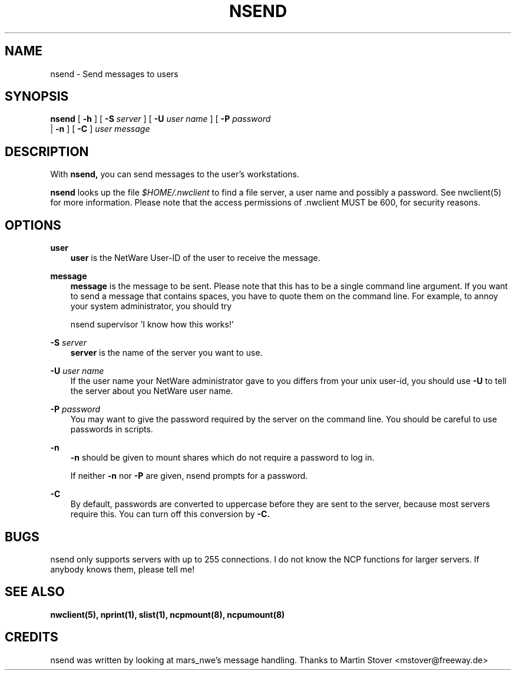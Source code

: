.TH NSEND 1 03/21/1996 nsend nsend
.SH NAME
nsend \- Send messages to users
.SH SYNOPSIS
.B nsend
[
.B -h
] [
.B -S
.I server
] [
.B -U
.I user name
] [
.B -P
.I password
 |
.B -n
] [
.B -C
] 
.I user message

.SH DESCRIPTION
With
.B nsend,
you can send messages to the user's workstations.

.B nsend
looks up the file
.I $HOME/.nwclient
to find a file server, a user name and possibly a password. See
nwclient(5) for more information. Please note that the access
permissions of .nwclient MUST be 600, for security reasons.

.SH OPTIONS

.B user
.RS 3
.B user
is the NetWare User-ID of the user to receive the message.
.RE

.B message
.RS 3
.B message
is the message to be sent. Please note that this has to be a single
command line argument. If you want to send a message that contains
spaces, you have to quote them on the command line. For example, to
annoy your system administrator, you should try

   nsend supervisor 'I know how this works!'
.RE

.B -S
.I server
.RS 3
.B server
is the name of the server you want to use.
.RE

.B -U
.I user name
.RS 3
If the user name your NetWare administrator gave to you differs
from your unix user-id, you should use
.B -U
to tell the server about you NetWare user name.
.RE

.B -P
.I password
.RS 3
You may want to give the password required by the server on the
command line. You should be careful to use passwords in scripts.
.RE

.B -n
.RS 3
.B -n
should be given to mount shares which do not require a password to log in.

If neither
.B -n
nor
.B -P
are given, nsend prompts for a password.
.RE

.B -C
.RS 3
By default, passwords are converted to uppercase before they are sent
to the server, because most servers require this. You can turn off
this conversion by
.B -C.
.RE

.SH BUGS
nsend only supports servers with up to 255 connections. I do not know
the NCP functions for larger servers. If anybody knows them, please
tell me!

.SH SEE ALSO
.B nwclient(5), nprint(1), slist(1), ncpmount(8), ncpumount(8)

.SH CREDITS
nsend was written by looking at mars_nwe's message handling. Thanks to
Martin Stover <mstover@freeway.de>
